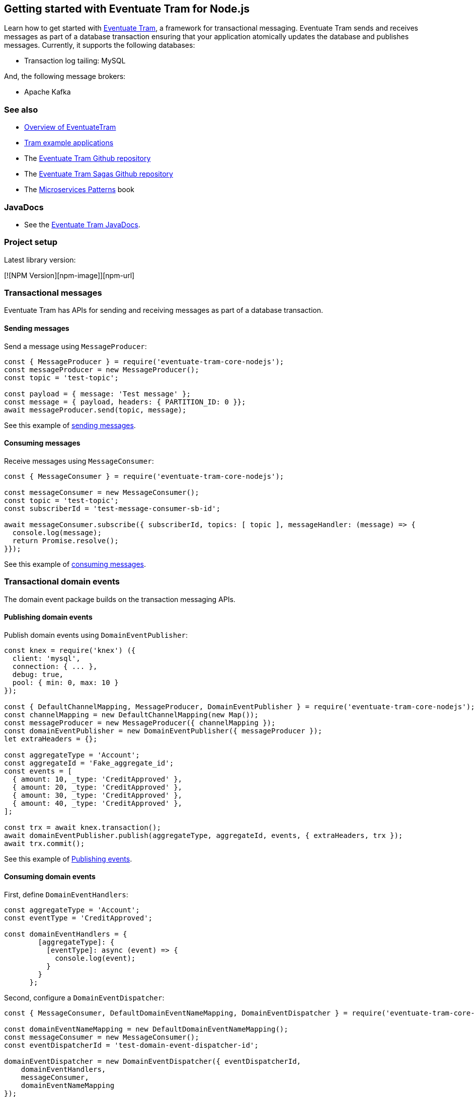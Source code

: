 [[getting-started]]
== Getting started with Eventuate Tram for Node.js

Learn how to get started with https://github.com/eventuate-tram/eventuate-tram-core[Eventuate Tram], a framework for transactional messaging.
Eventuate Tram sends and receives messages as part of a database transaction ensuring that your application atomically updates the database and publishes messages.
Currently, it supports the following databases:

* Transaction log tailing: MySQL

And, the following message brokers:

* Apache Kafka

=== See also

* link:./about-eventuate-tram.html[Overview of EventuateTram]
* https://eventuate.io/exampleapps.html[Tram example applications]
* The https://github.com/eventuate-tram/eventuate-tram-core[Eventuate Tram Github repository]
* The https://github.com/eventuate-tram/eventuate-tram-sagas[Eventuate Tram Sagas Github repository]
* The https://www.manning.com/books/microservices-patterns[Microservices Patterns] book

=== JavaDocs

* See the https://eventuate.io/docs/javadoc/eventuate-tram/eventuate-tram.html[Eventuate Tram JavaDocs].

=== Project setup

Latest library version:

[![NPM Version][npm-image]][npm-url]

=== Transactional messages

Eventuate Tram has APIs for sending and receiving messages as part of a database transaction.

==== Sending messages

Send a message using `MessageProducer`:

[source,javascript]
----
const { MessageProducer } = require('eventuate-tram-core-nodejs');
const messageProducer = new MessageProducer();
const topic = 'test-topic';

const payload = { message: 'Test message' };
const message = { payload, headers: { PARTITION_ID: 0 }};
await messageProducer.send(topic, message);
----

See this example of https://github.com/eventuate-tram/eventuate-tram-core-nodejs/blob/master/test/MessageProducer-spec.js[sending messages].

==== Consuming messages

Receive messages using `MessageConsumer`:

[source,javascript]
----
const { MessageConsumer } = require('eventuate-tram-core-nodejs');

const messageConsumer = new MessageConsumer();
const topic = 'test-topic';
const subscriberId = 'test-message-consumer-sb-id';

await messageConsumer.subscribe({ subscriberId, topics: [ topic ], messageHandler: (message) => {
  console.log(message);
  return Promise.resolve();
}});
----

See this example of https://github.com/eventuate-tram/eventuate-tram-core-nodejs/blob/master/test/MessageConsumer-spec.js[consuming messages].

=== Transactional domain events

The domain event package builds on the transaction messaging APIs.

==== Publishing domain events

Publish domain events using `DomainEventPublisher`:

[source,javascript]
----
const knex = require('knex') ({
  client: 'mysql',
  connection: { ... },
  debug: true,
  pool: { min: 0, max: 10 }
});

const { DefaultChannelMapping, MessageProducer, DomainEventPublisher } = require('eventuate-tram-core-nodejs');
const channelMapping = new DefaultChannelMapping(new Map());
const messageProducer = new MessageProducer({ channelMapping });
const domainEventPublisher = new DomainEventPublisher({ messageProducer });
let extraHeaders = {};

const aggregateType = 'Account';
const aggregateId = 'Fake_aggregate_id';
const events = [
  { amount: 10, _type: 'CreditApproved' },
  { amount: 20, _type: 'CreditApproved' },
  { amount: 30, _type: 'CreditApproved' },
  { amount: 40, _type: 'CreditApproved' },
];

const trx = await knex.transaction();
await domainEventPublisher.publish(aggregateType, aggregateId, events, { extraHeaders, trx });
await trx.commit();
----

See this example of https://github.com/eventuate-tram/eventuate-tram-core-nodejs/blob/master/test/DomainEventPublisher-spec.js[Publishing events].


==== Consuming domain events

First, define `DomainEventHandlers`:

[source,javascript]
----

const aggregateType = 'Account';
const eventType = 'CreditApproved';

const domainEventHandlers = {
        [aggregateType]: {
          [eventType]: async (event) => {
            console.log(event);
          }
        }
      };
----

Second, configure a `DomainEventDispatcher`:

[source,javascript]
----
const { MessageConsumer, DefaultDomainEventNameMapping, DomainEventDispatcher } = require('eventuate-tram-core-nodejs');

const domainEventNameMapping = new DefaultDomainEventNameMapping();
const messageConsumer = new MessageConsumer();
const eventDispatcherId = 'test-domain-event-dispatcher-id';

domainEventDispatcher = new DomainEventDispatcher({ eventDispatcherId,
    domainEventHandlers,
    messageConsumer,
    domainEventNameMapping
});
await domainEventDispatcher.initialize();
----

See this example of https://github.com/eventuate-tram/eventuate-tram-core-nodejs/blob/master/test/DomainEventDispatcher-spec.js[Dispatching domain events].

=== Configuring the transport

===== Setup environment variables

    EVENTUATE_TRAM_KAFKA_BOOTSTRAP_SERVERS=localhost:9092
    EVENTUATE_TRAM_MYSQL_HOST=localhost
    EVENTUATE_TRAM_MYSQL_PORT=3306
    EVENTUATE_TRAM_MYSQL_DATABASE=eventuate
    EVENTUATE_TRAM_MYSQL_USERNAME=mysqluser
    EVENTUATE_TRAM_MYSQL_PASSWORD=mysqlpw

=== Running the CDC service

In addition to a database and message broker, you will need to run the link:./cdc-configuration.html[Eventuate Tram CDC] service.
It reads events inserted into the database and publishes them to the message broker.
It is written using Spring Boot.
The easiest way to run this service during development is to use Docker Compose.

The https://github.com/eventuate-tram/eventuate-tram-core-examples-basic[Eventuate Tram Code Basic examples] project has an example https://github.com/eventuate-tram/eventuate-tram-core-examples-basic/blob/master/docker-compose.yml[docker-compose.yml file].

[source,yaml]
----
cdcservice:
  image: eventuateio/eventuate-tram-cdc-mysql-service:0.4.0.RELEASE
  ports:
    - "8099:8080"
  depends_on:
    - mysql
    - kafka
    - zookeeper
  environment:
    SPRING_DATASOURCE_URL: jdbc:mysql://mysql/eventuate
    SPRING_DATASOURCE_USERNAME: mysqluser
    SPRING_DATASOURCE_PASSWORD: mysqlpw
    SPRING_DATASOURCE_DRIVER_CLASS_NAME: com.mysql.jdbc.Driver
    EVENTUATELOCAL_KAFKA_BOOTSTRAP_SERVERS: kafka:9092
    EVENTUATELOCAL_ZOOKEEPER_CONNECTION_STRING: zookeeper:2181
    EVENTUATELOCAL_CDC_DB_USER_NAME: root
    EVENTUATELOCAL_CDC_DB_PASSWORD: rootpassword
    EVENTUATELOCAL_CDC_READER_NAME: MySqlReader
    EVENTUATELOCAL_CDC_OFFSET_STORE_KEY: MySqlBinlog
    EVENTUATELOCAL_CDC_MYSQL_BINLOG_CLIENT_UNIQUE_ID: 1234567890
    EVENTUATELOCAL_CDC_READ_OLD_DEBEZIUM_DB_OFFSET_STORAGE_TOPIC: "false"
----

For more information, please see link:./cdc-configuration.html[Eventuate Tram CDC]
